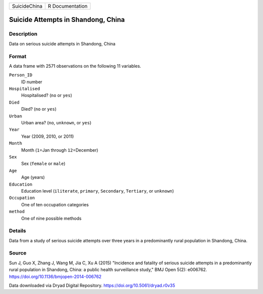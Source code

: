 +--------------+-----------------+
| SuicideChina | R Documentation |
+--------------+-----------------+

Suicide Attempts in Shandong, China
-----------------------------------

Description
~~~~~~~~~~~

Data on serious suicide attempts in Shandong, China

Format
~~~~~~

A data frame with 2571 observations on the following 11 variables.

``Person_ID``
   ID number

``Hospitalised``
   Hospitalised? (``no`` or ``yes``)

``Died``
   Died? (``no`` or ``yes``)

``Urban``
   Urban area? (``no``, ``unknown``, or ``yes``)

``Year``
   Year (2009, 2010, or 2011)

``Month``
   Month (``1``\ =Jan through ``12``\ =December)

``Sex``
   Sex (``female`` or ``male``)

``Age``
   Age (years)

``Education``
   Education level (``iliterate``, ``primary``, ``Secondary``,
   ``Tertiary``, or ``unknown``)

``Occupation``
   One of ten occupation categories

``method``
   One of nine possible methods

Details
~~~~~~~

Data from a study of serious suicide attempts over three years in a
predominantly rural population in Shandong, China.

Source
~~~~~~

Sun J, Guo X, Zhang J, Wang M, Jia C, Xu A (2015) "Incidence and
fatality of serious suicide attempts in a predominantly rural population
in Shandong, China: a public health surveillance study," BMJ Open 5(2):
e006762. https://doi.org/10.1136/bmjopen-2014-006762

Data downloaded via Dryad Digital Repository.
https://doi.org/10.5061/dryad.r0v35
